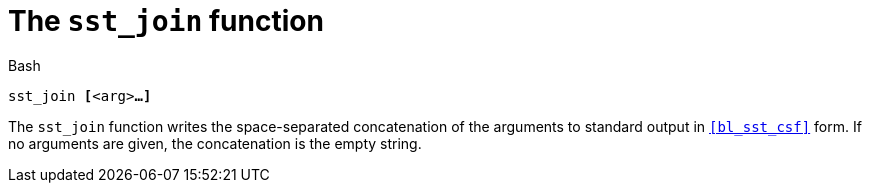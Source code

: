 //
// For the copyright information for this file, please search up the
// directory tree for the first COPYING file.
//

[[bl_sst_join,sst_join]]
= The `sst_join` function

.Bash
[source,subs="normal"]
----
++sst_join ++**[**++<arg>++**...]**
----

The `sst_join` function writes the space-separated concatenation of the
arguments to standard output in `<<bl_sst_csf>>` form.
If no arguments are given, the concatenation is the empty string.

//
